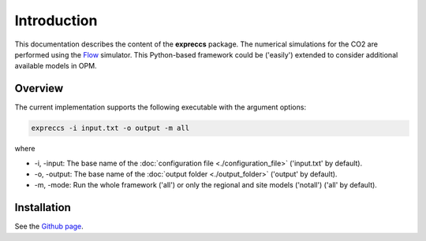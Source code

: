 ============
Introduction
============

.. image:: ./figs/introduction.gif
    :scale: 100%

This documentation describes the content of the **expreccs** package.
The numerical simulations for the CO2 are performed using the 
`Flow <https://opm-project.org/?page_id=19>`_ simulator. This Python-based framework could be ('easily') 
extended to consider additional available models in OPM.

Overview
--------

The current implementation supports the following executable with the argument options:

.. code-block:: bash

    expreccs -i input.txt -o output -m all

where 

- \-i, \-input: The base name of the :doc:`configuration file <./configuration_file>` ('input.txt' by default).
- \-o, \-output: The base name of the :doc:`output folder <./output_folder>` ('output' by default).
- \-m, \-mode: Run the whole framework ('all') or only the regional and site models ('notall') ('all' by default).

Installation
------------

See the `Github page <https://github.com/daavid00/expreccs>`_.